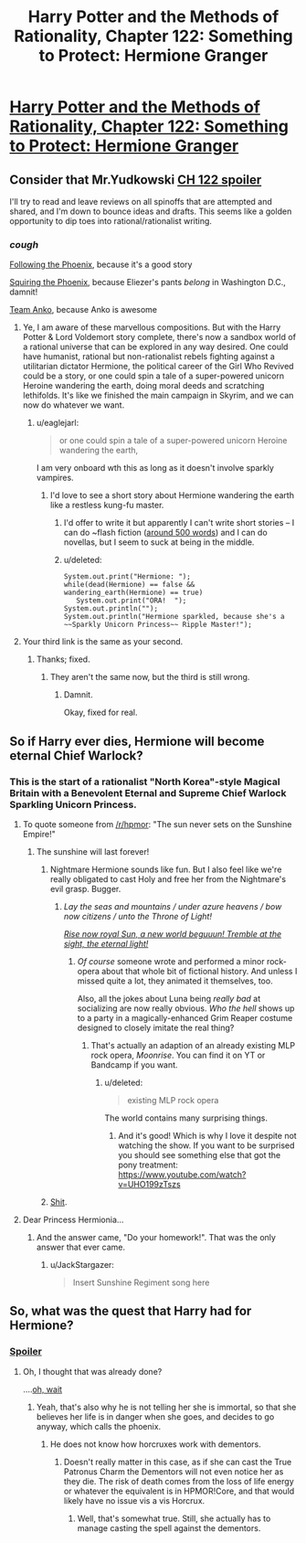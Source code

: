#+TITLE: Harry Potter and the Methods of Rationality, Chapter 122: Something to Protect: Hermione Granger

* [[http://hpmor.com/chapter/122][Harry Potter and the Methods of Rationality, Chapter 122: Something to Protect: Hermione Granger]]
:PROPERTIES:
:Author: JackStargazer
:Score: 60
:DateUnix: 1426348915.0
:DateShort: 2015-Mar-14
:END:

** Consider that Mr.Yudkowski [[#s][CH 122 spoiler]]

I'll try to read and leave reviews on all spinoffs that are attempted and shared, and I'm down to bounce ideas and drafts. This seems like a golden opportunity to dip toes into rational/rationalist writing.
:PROPERTIES:
:Author: Cdmbr
:Score: 14
:DateUnix: 1426364357.0
:DateShort: 2015-Mar-14
:END:

*** /cough/

[[https://www.fanfiction.net/s/10636246/1/Following-the-Phoenix][Following the Phoenix]], because it's a good story

[[http://davidstorrs.com/viewforum.php?f=15][Squiring the Phoenix]], because Eliezer's pants /belong/ in Washington D.C., damnit!

[[http://davidstorrs.com/viewforum.php?f=3][Team Anko]], because Anko is awesome
:PROPERTIES:
:Author: eaglejarl
:Score: 9
:DateUnix: 1426371433.0
:DateShort: 2015-Mar-15
:END:

**** Ye, I am aware of these marvellous compositions. But with the Harry Potter & Lord Voldemort story complete, there's now a sandbox world of a rational universe that can be explored in any way desired. One could have humanist, rational but non-rationalist rebels fighting against a utilitarian dictator Hermione, the political career of the Girl Who Revived could be a story, or one could spin a tale of a super-powered unicorn Heroine wandering the earth, doing moral deeds and scratching lethifolds. It's like we finished the main campaign in Skyrim, and we can now do whatever we want.
:PROPERTIES:
:Author: Cdmbr
:Score: 9
:DateUnix: 1426378254.0
:DateShort: 2015-Mar-15
:END:

***** u/eaglejarl:
#+begin_quote
  or one could spin a tale of a super-powered unicorn Heroine wandering the earth,
#+end_quote

I am very onboard wth this as long as it doesn't involve sparkly vampires.
:PROPERTIES:
:Author: eaglejarl
:Score: 2
:DateUnix: 1426378863.0
:DateShort: 2015-Mar-15
:END:

****** I'd love to see a short story about Hermione wandering the earth like a restless kung-fu master.
:PROPERTIES:
:Author: theonehandedwriter
:Score: 4
:DateUnix: 1426408569.0
:DateShort: 2015-Mar-15
:END:

******* I'd offer to write it but apparently I can't write short stories -- I can do ~flash fiction ([[https://www.fanfiction.net/s/10069991/1/A-Wizard-Named-Harry-in-505-Words][around 500 words]]) and I can do novellas, but I seem to suck at being in the middle.
:PROPERTIES:
:Author: eaglejarl
:Score: 2
:DateUnix: 1426410275.0
:DateShort: 2015-Mar-15
:END:


******* u/deleted:
#+begin_example
  System.out.print("Hermione: ");
  while(dead(Hermione) == false && wandering_earth(Hermione) == true)
     System.out.print("ORA!  ");
  System.out.println("");
  System.out.println("Hermione sparkled, because she's a ~~Sparkly Unicorn Princess~~ Ripple Master!");
#+end_example
:PROPERTIES:
:Score: 1
:DateUnix: 1426428506.0
:DateShort: 2015-Mar-15
:END:


**** Your third link is the same as your second.
:PROPERTIES:
:Author: itisike
:Score: 2
:DateUnix: 1426397167.0
:DateShort: 2015-Mar-15
:END:

***** Thanks; fixed.
:PROPERTIES:
:Author: eaglejarl
:Score: 1
:DateUnix: 1426403477.0
:DateShort: 2015-Mar-15
:END:

****** They aren't the same now, but the third is still wrong.
:PROPERTIES:
:Author: itisike
:Score: 2
:DateUnix: 1426423347.0
:DateShort: 2015-Mar-15
:END:

******* Damnit.

Okay, fixed for real.
:PROPERTIES:
:Author: eaglejarl
:Score: 1
:DateUnix: 1426435346.0
:DateShort: 2015-Mar-15
:END:


** So if Harry ever dies, Hermione will become eternal Chief Warlock?
:PROPERTIES:
:Author: Bowbreaker
:Score: 13
:DateUnix: 1426372919.0
:DateShort: 2015-Mar-15
:END:

*** This is the start of a rationalist "North Korea"-style Magical Britain with a Benevolent Eternal and Supreme Chief Warlock Sparkling Unicorn Princess.
:PROPERTIES:
:Author: eveninglion
:Score: 18
:DateUnix: 1426380630.0
:DateShort: 2015-Mar-15
:END:

**** To quote someone from [[/r/hpmor]]: "The sun never sets on the Sunshine Empire!"
:PROPERTIES:
:Score: 14
:DateUnix: 1426414544.0
:DateShort: 2015-Mar-15
:END:

***** The sunshine will last forever!
:PROPERTIES:
:Author: EliezerYudkowsky
:Score: 9
:DateUnix: 1426442577.0
:DateShort: 2015-Mar-15
:END:

****** Nightmare Hermione sounds like fun. But I also feel like we're really obligated to cast Holy and free her from the Nightmare's evil grasp. Bugger.
:PROPERTIES:
:Score: 2
:DateUnix: 1426445049.0
:DateShort: 2015-Mar-15
:END:

******* /Lay the seas and mountains / under azure heavens / bow now citizens / unto the Throne of Light!/

[[http://youtu.be/8bb2tsXy7Os?t=1m44s][/Rise now royal Sun, a new world beguuun! Tremble at the sight, the eternal light!/]]
:PROPERTIES:
:Author: 2-4601
:Score: 2
:DateUnix: 1426490136.0
:DateShort: 2015-Mar-16
:END:

******** /Of course/ someone wrote and performed a minor rock-opera about that whole bit of fictional history. And unless I missed quite a lot, they animated it themselves, too.

Also, all the jokes about Luna being /really bad/ at socializing are now really obvious. /Who the hell/ shows up to a party in a magically-enhanced Grim Reaper costume designed to closely imitate the real thing?
:PROPERTIES:
:Score: 3
:DateUnix: 1426490649.0
:DateShort: 2015-Mar-16
:END:

********* That's actually an adaption of an already existing MLP rock opera, /Moonrise/. You can find it on YT or Bandcamp if you want.
:PROPERTIES:
:Author: 2-4601
:Score: 1
:DateUnix: 1426491546.0
:DateShort: 2015-Mar-16
:END:

********** u/deleted:
#+begin_quote
  existing MLP rock opera
#+end_quote

The world contains many surprising things.
:PROPERTIES:
:Score: 3
:DateUnix: 1426504870.0
:DateShort: 2015-Mar-16
:END:

*********** And it's good! Which is why I love it despite not watching the show. If you want to be surprised you should see something else that got the pony treatment: [[https://www.youtube.com/watch?v=UHO199zTszs]]
:PROPERTIES:
:Author: 2-4601
:Score: 1
:DateUnix: 1426508280.0
:DateShort: 2015-Mar-16
:END:


****** [[http://www.reddit.com/r/HPMOR/comments/2wwlgr/chapter_109/couvqu4?context=3][Shit]].
:PROPERTIES:
:Score: 1
:DateUnix: 1428000326.0
:DateShort: 2015-Apr-02
:END:


**** Dear Princess Hermionia...
:PROPERTIES:
:Author: JackStargazer
:Score: 5
:DateUnix: 1426402562.0
:DateShort: 2015-Mar-15
:END:

***** And the answer came, "Do your homework!". That was the only answer that ever came.
:PROPERTIES:
:Score: 5
:DateUnix: 1426428550.0
:DateShort: 2015-Mar-15
:END:

****** u/JackStargazer:
#+begin_quote
  Insert Sunshine Regiment song here
#+end_quote
:PROPERTIES:
:Author: JackStargazer
:Score: 1
:DateUnix: 1426430084.0
:DateShort: 2015-Mar-15
:END:


** So, what was the quest that Harry had for Hermione?
:PROPERTIES:
:Author: eaglejarl
:Score: 1
:DateUnix: 1426403710.0
:DateShort: 2015-Mar-15
:END:

*** [[#s][Spoiler]]
:PROPERTIES:
:Author: EDSorow
:Score: 2
:DateUnix: 1426404212.0
:DateShort: 2015-Mar-15
:END:

**** Oh, I thought that was already done?

....[[#s][oh, wait]]
:PROPERTIES:
:Author: eaglejarl
:Score: 5
:DateUnix: 1426405876.0
:DateShort: 2015-Mar-15
:END:

***** Yeah, that's also why he is not telling her she is immortal, so that she believes her life is in danger when she goes, and decides to go anyway, which calls the phoenix.
:PROPERTIES:
:Author: JackStargazer
:Score: 3
:DateUnix: 1426430002.0
:DateShort: 2015-Mar-15
:END:

****** He does not know how horcruxes work with dementors.
:PROPERTIES:
:Author: kaukamieli
:Score: 2
:DateUnix: 1426440799.0
:DateShort: 2015-Mar-15
:END:

******* Doesn't really matter in this case, as if she can cast the True Patronus Charm the Dementors will not even notice her as they die. The risk of death comes from the loss of life energy or whatever the equivalent is in HPMOR!Core, and that would likely have no issue vis a vis Horcrux.
:PROPERTIES:
:Author: JackStargazer
:Score: 1
:DateUnix: 1426441914.0
:DateShort: 2015-Mar-15
:END:

******** Well, that's somewhat true. Still, she actually has to manage casting the spell against the dementors.
:PROPERTIES:
:Author: kaukamieli
:Score: 1
:DateUnix: 1426445996.0
:DateShort: 2015-Mar-15
:END:
